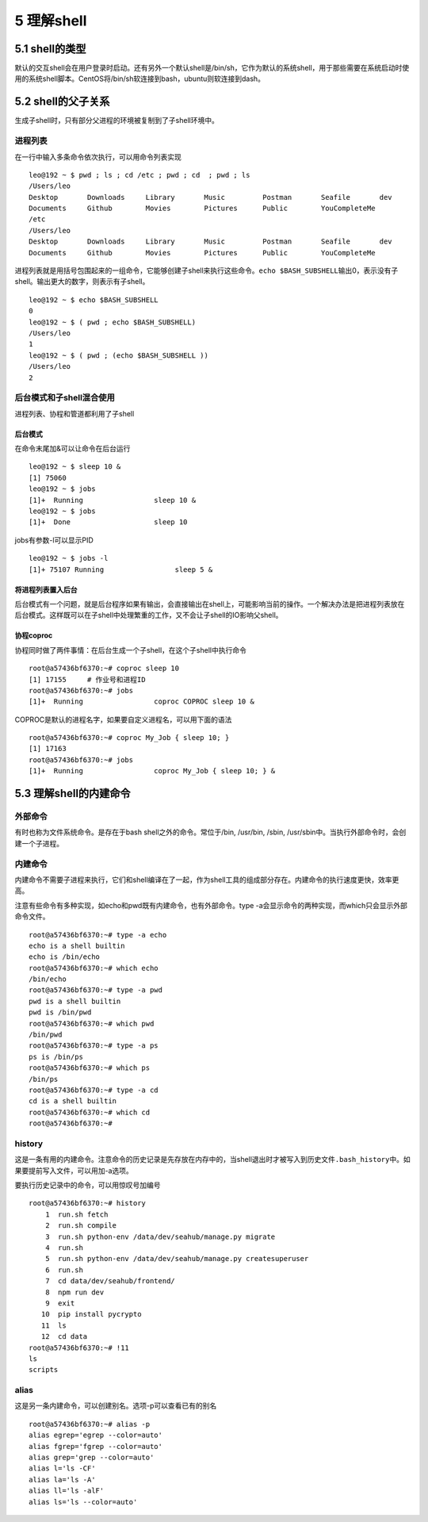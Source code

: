 5 理解shell
===========

5.1 shell的类型
---------------

默认的交互shell会在用户登录时启动。还有另外一个默认shell是/bin/sh，它作为默认的系统shell，用于那些需要在系统启动时使用的系统shell脚本。CentOS将/bin/sh软连接到bash，ubuntu则软连接到dash。

5.2 shell的父子关系
-------------------

生成子shell时，只有部分父进程的环境被复制到了子shell环境中。

进程列表
~~~~~~~~

在一行中输入多条命令依次执行，可以用命令列表实现

::

   leo@192 ~ $ pwd ; ls ; cd /etc ; pwd ; cd  ; pwd ; ls
   /Users/leo
   Desktop       Downloads     Library       Music         Postman       Seafile       dev
   Documents     Github        Movies        Pictures      Public        YouCompleteMe
   /etc
   /Users/leo
   Desktop       Downloads     Library       Music         Postman       Seafile       dev
   Documents     Github        Movies        Pictures      Public        YouCompleteMe

进程列表就是用括号包围起来的一组命令，它能够创建子shell来执行这些命令。\ ``echo $BASH_SUBSHELL``\ 输出0，表示没有子shell。输出更大的数字，则表示有子shell。

::

   leo@192 ~ $ echo $BASH_SUBSHELL
   0
   leo@192 ~ $ ( pwd ; echo $BASH_SUBSHELL)
   /Users/leo
   1
   leo@192 ~ $ ( pwd ; (echo $BASH_SUBSHELL ))
   /Users/leo
   2

后台模式和子shell混合使用
~~~~~~~~~~~~~~~~~~~~~~~~~

进程列表、协程和管道都利用了子shell

后台模式
^^^^^^^^

在命令末尾加&可以让命令在后台运行

::

   leo@192 ~ $ sleep 10 &
   [1] 75060
   leo@192 ~ $ jobs
   [1]+  Running                 sleep 10 &
   leo@192 ~ $ jobs
   [1]+  Done                    sleep 10

jobs有参数-l可以显示PID

::

   leo@192 ~ $ jobs -l
   [1]+ 75107 Running                 sleep 5 &

将进程列表置入后台
^^^^^^^^^^^^^^^^^^

后台模式有一个问题，就是后台程序如果有输出，会直接输出在shell上，可能影响当前的操作。一个解决办法是把进程列表放在后台模式。这样既可以在子shell中处理繁重的工作，又不会让子shell的IO影响父shell。

协程coproc
^^^^^^^^^^

协程同时做了两件事情：在后台生成一个子shell，在这个子shell中执行命令

::

   root@a57436bf6370:~# coproc sleep 10
   [1] 17155     # 作业号和进程ID
   root@a57436bf6370:~# jobs
   [1]+  Running                 coproc COPROC sleep 10 &

COPROC是默认的进程名字，如果要自定义进程名，可以用下面的语法

::

   root@a57436bf6370:~# coproc My_Job { sleep 10; }
   [1] 17163
   root@a57436bf6370:~# jobs
   [1]+  Running                 coproc My_Job { sleep 10; } &

5.3 理解shell的内建命令
-----------------------

外部命令
~~~~~~~~

有时也称为文件系统命令。是存在于bash shell之外的命令。常位于/bin,
/usr/bin, /sbin, /usr/sbin中。当执行外部命令时，会创建一个子进程。

内建命令
~~~~~~~~

内建命令不需要子进程来执行，它们和shell编译在了一起，作为shell工具的组成部分存在。内建命令的执行速度更快，效率更高。

注意有些命令有多种实现，如echo和pwd既有内建命令，也有外部命令。type
-a会显示命令的两种实现，而which只会显示外部命令文件。

::

   root@a57436bf6370:~# type -a echo
   echo is a shell builtin
   echo is /bin/echo
   root@a57436bf6370:~# which echo
   /bin/echo
   root@a57436bf6370:~# type -a pwd
   pwd is a shell builtin
   pwd is /bin/pwd
   root@a57436bf6370:~# which pwd
   /bin/pwd
   root@a57436bf6370:~# type -a ps
   ps is /bin/ps
   root@a57436bf6370:~# which ps
   /bin/ps
   root@a57436bf6370:~# type -a cd
   cd is a shell builtin
   root@a57436bf6370:~# which cd
   root@a57436bf6370:~#

history
~~~~~~~

这是一条有用的内建命令。注意命令的历史记录是先存放在内存中的，当shell退出时才被写入到历史文件\ ``.bash_history``\ 中。如果要提前写入文件，可以用加-a选项。

要执行历史记录中的命令，可以用惊叹号加编号

::

   root@a57436bf6370:~# history
       1  run.sh fetch
       2  run.sh compile
       3  run.sh python-env /data/dev/seahub/manage.py migrate
       4  run.sh
       5  run.sh python-env /data/dev/seahub/manage.py createsuperuser
       6  run.sh
       7  cd data/dev/seahub/frontend/
       8  npm run dev
       9  exit
      10  pip install pycrypto
      11  ls
      12  cd data
   root@a57436bf6370:~# !11
   ls
   scripts

alias
~~~~~

这是另一条内建命令，可以创建别名。选项-p可以查看已有的别名

::

   root@a57436bf6370:~# alias -p
   alias egrep='egrep --color=auto'
   alias fgrep='fgrep --color=auto'
   alias grep='grep --color=auto'
   alias l='ls -CF'
   alias la='ls -A'
   alias ll='ls -alF'
   alias ls='ls --color=auto'
